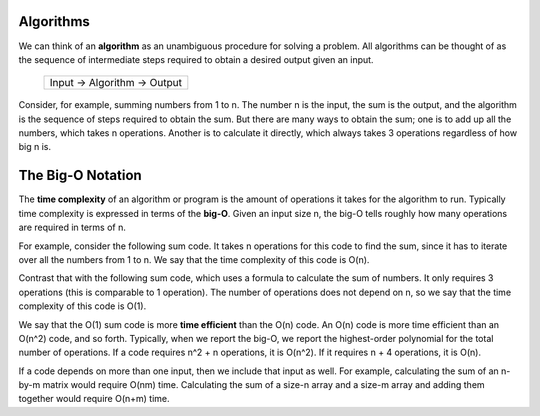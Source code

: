 Algorithms
==========

We can think of an **algorithm** as an unambiguous procedure for solving a
problem.  All algorithms can be thought of as the sequence of intermediate
steps required to obtain a desired output given an input.

                   +-------------------------------+
                   | Input -> Algorithm -> Output  |
                   +-------------------------------+

Consider, for example, summing numbers from 1 to n.  The number n is the
input, the sum is the output, and the algorithm is the sequence of steps
required to obtain the sum.  But there are many ways to obtain the sum;
one is to add up all the numbers, which takes n operations.  Another is 
to calculate it directly, which always takes 3 operations regardless of
how big n is.


The Big-O Notation
==================

The **time complexity** of an algorithm or program is the amount of operations
it takes for the algorithm to run.  Typically time complexity is expressed in
terms of the **big-O**.  Given an input size n, the big-O tells roughly how
many operations are required in terms of n.

For example, consider the following sum code.  It takes n operations for this
code to find the sum, since it has to iterate over all the numbers from 1 to n.
We say that the time complexity of this code is O(n).

.. code:: cpp
     int sum(int n) {
       int s = 0;
       for (int i=1; i<=n; i++)
         s += i;
       return s;
     }

Contrast that with the following sum code, which uses a formula to calculate
the sum of numbers. It only requires 3 operations (this is comparable to 1
operation).  The number of operations does not depend on n, so we say that the
time complexity of this code is O(1).

.. code:: cpp
     int sum(int n) {
       return (n*(n+1))/2;
     }

We say that the O(1) sum code is more **time efficient** than the O(n) code.
An O(n) code is more time efficient than an O(n^2) code, and so forth.
Typically, when we report the big-O, we report the highest-order polynomial for
the total number of operations.  If a code requires n^2 + n operations, it is
O(n^2).  If it requires n + 4 operations, it is O(n).

If a code depends on more than one input, then we include that input as well.
For example, calculating the sum of an n-by-m matrix would require O(nm) time.
Calculating the sum of a size-n array and a size-m array and adding them
together would require O(n+m) time.
